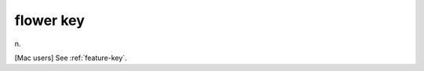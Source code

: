 .. _flower-key:

============================================================
flower key
============================================================

n\.

[Mac users] See :ref:`feature-key`\.


